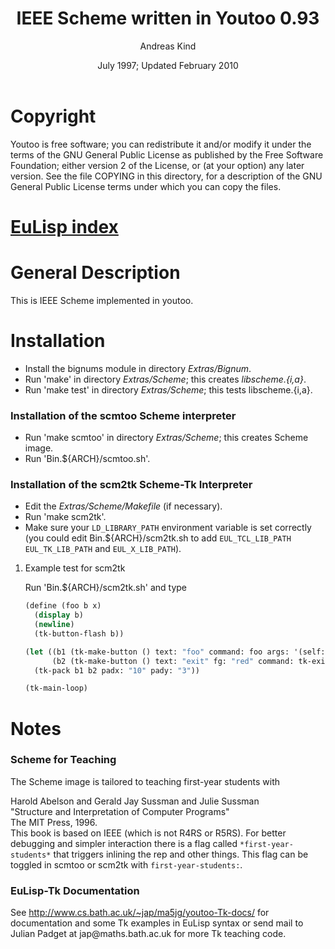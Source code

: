 #                            -*- mode: org; -*-
#
#+TITLE:            IEEE Scheme written in Youtoo 0.93
#+AUTHOR:                     Andreas Kind
#+DATE:               July 1997; Updated February 2010
#+LINK:           http://www.cs.bath.ac.uk/~jap/ak1/youtoo
#+EMAIL: no-reply
#+OPTIONS: ^:{} email:nil

* Copyright
  Youtoo is free software; you can redistribute it and/or modify it under the
  terms of the GNU General Public License as published by the Free Software
  Foundation; either version 2 of the License, or (at your option) any later
  version.  See the file COPYING in this directory, for a description of the GNU
  General Public License terms under which you can copy the files.

* [[file:../../index.org][EuLisp index]]

* General Description
  This is IEEE Scheme implemented in youtoo.

* Installation
  + Install the bignums module in directory /Extras/Bignum/.
  + Run 'make' in directory /Extras/Scheme/; this creates /libscheme.{i,a}/.
  + Run 'make test' in directory /Extras/Scheme/; this tests libscheme.{i,a}.

*** Installation of the scmtoo Scheme interpreter
    + Run 'make scmtoo' in directory /Extras/Scheme/; this creates Scheme image.
    + Run 'Bin.${ARCH}/scmtoo.sh'.

*** Installation of the scm2tk Scheme-Tk Interpreter
    + Edit the /Extras/Scheme/Makefile/ (if necessary).
    + Run 'make scm2tk'.
    + Make sure your ~LD_LIBRARY_PATH~ environment variable is set correctly
      (you could edit Bin.${ARCH}/scm2tk.sh to add ~EUL_TCL_LIB_PATH~
      ~EUL_TK_LIB_PATH~ and ~EUL_X_LIB_PATH~).

***** Example test for scm2tk
      Run 'Bin.${ARCH}/scm2tk.sh' and type
      #+BEGIN_SRC scheme
        (define (foo b x)
          (display b)
          (newline)
          (tk-button-flash b))

        (let ((b1 (tk-make-button () text: "foo" command: foo args: '(self: 42)))
              (b2 (tk-make-button () text: "exit" fg: "red" command: tk-exit)))
          (tk-pack b1 b2 padx: "10" pady: "3"))

        (tk-main-loop)
      #+END_SRC

* Notes
*** Scheme for Teaching
    The Scheme image is tailored to teaching first-year students with

    Harold Abelson and Gerald Jay Sussman and Julie Sussman \\
    "Structure and Interpretation of Computer Programs" \\
    The MIT Press, 1996. \\

    This book is based on IEEE (which is not R4RS or R5RS).  For better
    debugging and simpler interaction there is a flag called
    =*first-year-students*= that triggers inlining the rep and other
    things. This flag can be toggled in scmtoo or scm2tk with
    =first-year-students:=.

*** EuLisp-Tk Documentation
    See http://www.cs.bath.ac.uk/~jap/ma5jg/youtoo-Tk-docs/ for documentation
    and some Tk examples in EuLisp syntax or send mail to Julian Padget at
    jap@maths.bath.ac.uk for more Tk teaching code.
